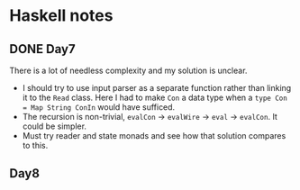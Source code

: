 * Haskell notes

** DONE Day7
   CLOSED: [2021-08-17 Tue 19:41]
   There is a lot of needless complexity and my solution is unclear.
   - I should try to use input parser as a separate function rather than linking it to the ~Read~ class. Here I had to make ~Con~ a data type when a ~type Con = Map String ConIn~ would have sufficed.
   - The recursion is non-trivial, ~evalCon~ ->  ~evalWire~ -> ~eval~ -> ~evalCon~. It could be simpler.
   - Must try reader and state monads and see how that solution compares to this.
     
** Day8
